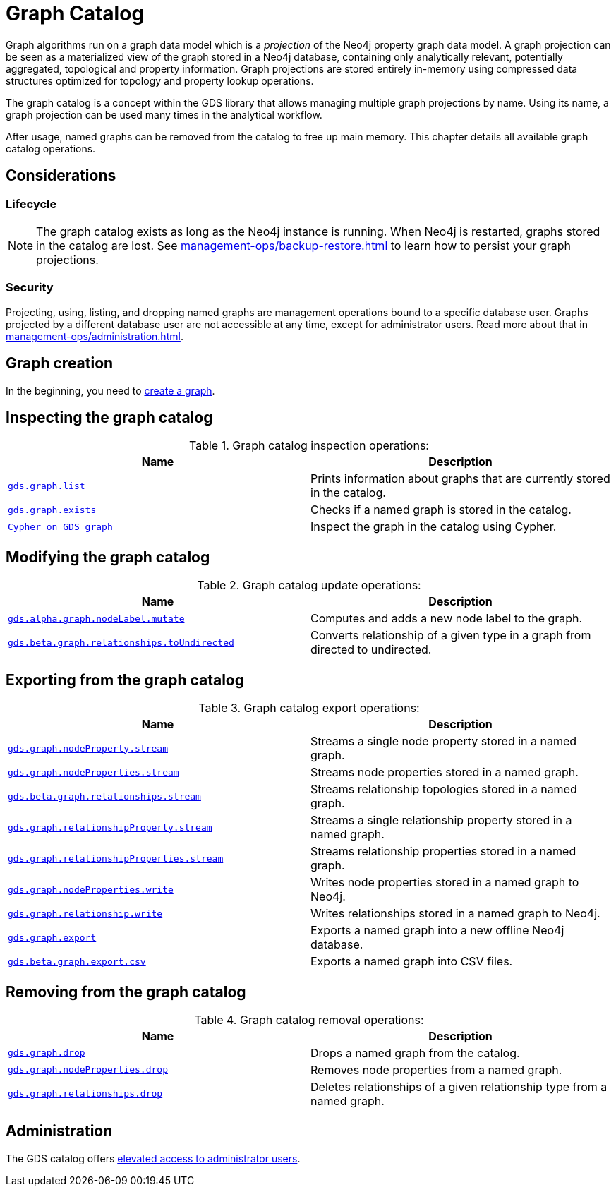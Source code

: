 [[graph-catalog-ops]]
= Graph Catalog
:description: This section details the graph catalog operations available to manage named graph projections within the Neo4j Graph Data Science library.

// TODO rewrite this page


Graph algorithms run on a graph data model which is a _projection_ of the Neo4j property graph data model.
A graph projection can be seen as a materialized view of the graph stored in a Neo4j database, containing only analytically relevant, potentially aggregated, topological and property information.
Graph projections are stored entirely in-memory using compressed data structures optimized for topology and property lookup operations.

The graph catalog is a concept within the GDS library that allows managing multiple graph projections by name.
Using its name, a graph projection can be used many times in the analytical workflow.

After usage, named graphs can be removed from the catalog to free up main memory.
This chapter details all available graph catalog operations.


== Considerations


=== Lifecycle


[NOTE]
====
The graph catalog exists as long as the Neo4j instance is running.
When Neo4j is restarted, graphs stored in the catalog are lost.
See xref:management-ops/backup-restore.adoc[] to learn how to persist your graph projections.
====


=== Security

Projecting, using, listing, and dropping named graphs are management operations bound to a specific database user.
Graphs projected by a different database user are not accessible at any time, except for administrator users.
Read more about that in xref:management-ops/administration.adoc[].


== Graph creation

// TODO what to put here now? (we have a subsection) maybe a small image which shows the life-cycle could be good enough?
In the beginning, you need to xref:management-ops/graph-creation/index.adoc[create a graph].


== Inspecting the graph catalog

.Graph catalog inspection operations:
[opts=header,cols="1m,1"]
|===
| Name                                     | Description
| xref:graph-list.adoc[gds.graph.list]     | Prints information about graphs that are currently stored in the catalog.
| xref:graph-exists.adoc[gds.graph.exists] | Checks if a named graph is stored in the catalog.
| xref:management-ops/create-cypher-db.adoc[Cypher on GDS graph] | Inspect the graph in the catalog using Cypher.
|===

== Modifying the graph catalog

.Graph catalog update operations:
[opts=header,cols="1m,1"]
|===
| Name                                     | Description
| xref:graph-catalog-node-ops.adoc[gds.alpha.graph.nodeLabel.mutate] | Computes and adds a new node label to the graph.
| xref:graph-catalog-relationship-ops.adoc[gds.beta.graph.relationships.toUndirected] | Converts relationship of a given type in a graph from directed to undirected.
|===


== Exporting from the graph catalog

.Graph catalog export operations:
[opts=header,cols="1m,1"]
|===
| Name                                                                                   | Description
| xref:graph-catalog-node-ops.adoc[gds.graph.nodeProperty.stream]                        | Streams a single node property stored in a named graph.
| xref:graph-catalog-node-ops.adoc[gds.graph.nodeProperties.stream]                      | Streams node properties stored in a named graph.
| xref:graph-catalog-relationship-ops.adoc[gds.beta.graph.relationships.stream]          | Streams relationship topologies stored in a named graph.
| xref:graph-catalog-relationship-ops.adoc[gds.graph.relationshipProperty.stream]        | Streams a single relationship property stored in a named graph.
| xref:graph-catalog-relationship-ops.adoc[gds.graph.relationshipProperties.stream]      | Streams relationship properties stored in a named graph.
| xref:graph-catalog-node-ops.adoc[gds.graph.nodeProperties.write]                       | Writes node properties stored in a named graph to Neo4j.
| xref:graph-catalog-relationship-ops.adoc[gds.graph.relationship.write]                 | Writes relationships stored in a named graph to Neo4j.
| xref:graph-catalog-export-ops.adoc#catalog-graph-export-database[gds.graph.export]     | Exports a named graph into a new offline Neo4j database.
| xref:graph-catalog-export-ops.adoc#catalog-graph-export-csv[gds.beta.graph.export.csv] | Exports a named graph into CSV files.
|===


== Removing from the graph catalog

.Graph catalog removal operations:
[opts=header,cols="1m,1"]
|===
| Name                                                                                                 | Description
| xref:graph-drop.adoc[gds.graph.drop]                                                                 | Drops a named graph from the catalog.
| xref:graph-catalog-node-ops.adoc[gds.graph.nodeProperties.drop]                                      | Removes node properties from a named graph.
| xref:graph-catalog-relationship-ops.adoc#catalog-graph-delete-rel-type[gds.graph.relationships.drop] | Deletes relationships of a given relationship type from a named graph.
|===

== Administration

// TODO more text here?
The GDS catalog offers xref:management-ops/administration.adoc[elevated access to administrator users].
